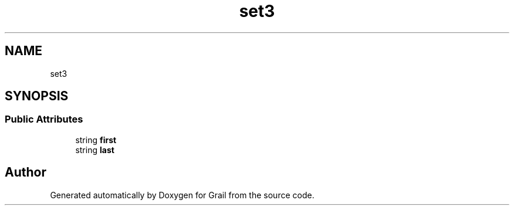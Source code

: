 .TH "set3" 3 "Thu Jul 1 2021" "Version 1.0" "Grail" \" -*- nroff -*-
.ad l
.nh
.SH NAME
set3
.SH SYNOPSIS
.br
.PP
.SS "Public Attributes"

.in +1c
.ti -1c
.RI "string \fBfirst\fP"
.br
.ti -1c
.RI "string \fBlast\fP"
.br
.in -1c

.SH "Author"
.PP 
Generated automatically by Doxygen for Grail from the source code\&.
